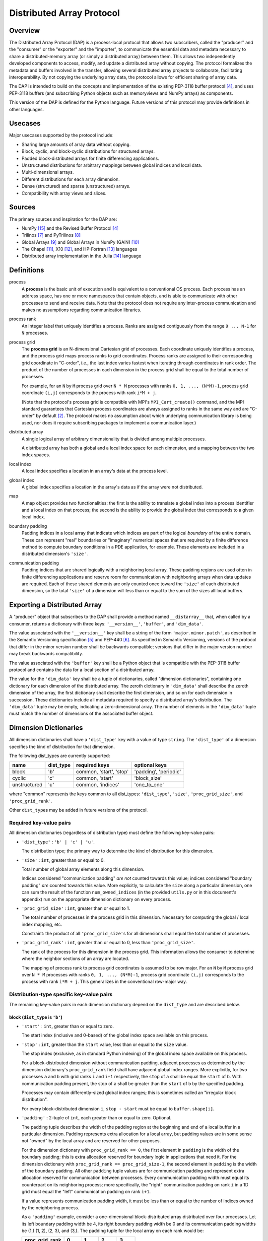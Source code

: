 ===============================================================================
Distributed Array Protocol
===============================================================================

Overview
-------------------------------------------------------------------------------

The Distributed Array Protocol (DAP) is a process-local protocol that
allows two subscribers, called the "producer" and the "consumer" or
the "exporter" and the "importer", to communicate the essential data
and metadata necessary to share a distributed-memory array (or simply
a distributed array) between them.  This allows two independently
developed components to access, modify, and update a distributed array
without copying.  The protocol formalizes the metadata and buffers
involved in the transfer, allowing several distributed array projects
to collaborate, facilitating interoperability.  By not copying the
underlying array data, the protocol allows for efficient sharing of
array data.

The DAP is intended to build on the concepts and implementation of the existing
PEP-3118 buffer protocol [#bufferprotocol]_, and uses PEP-3118 buffers (and
subscribing Python objects such as memoryviews and NumPy arrays) as components.

This version of the DAP is defined for the Python language.  Future versions of
this protocol may provide definitions in other languages.


Usecases
-------------------------------------------------------------------------------

Major usecases supported by the protocol include:

* Sharing large amounts of array data without copying.

* Block, cyclic, and block-cyclic distributions for structured arrays.

* Padded block-distributed arrays for finite differencing applications.

* Unstructured distributions for arbitrary mappings between global indices and
  local data.

* Multi-dimensional arrays.

* Different distributions for each array dimension.

* Dense (structured) and sparse (unstructured) arrays.

* Compatibility with array views and slices.


Sources
-------------------------------------------------------------------------------

The primary sources and inspiration for the DAP are:

* NumPy [#numpy]_ and the Revised Buffer Protocol [#bufferprotocol]_

* Trilinos [#trilinos]_ and PyTrilinos [#pytrilinos]_

* Global Arrays [#globalarrays]_ and Global Arrays in NumPy (GAiN) [#gain]_

* The Chapel [#chapel]_, X10 [#x10]_, and HP-Fortran [#hpfortran]_ languages

* Distributed array implementation in the Julia [#julia]_ language


Definitions
-------------------------------------------------------------------------------

process
    A **process** is the basic unit of execution and is equivalent to a
    conventional OS process.  Each process has an address space, has one or
    more namespaces that contain objects, and is able to communicate with other
    processes to send and receive data.  Note that the protocol does not
    require any inter-process communication and makes no assumptions regarding
    communication libraries.

process rank
    An integer label that uniquely identifies a process.  Ranks are assigned
    contiguously from the range ``0 ... N-1`` for ``N`` processes.

process grid
    The **process grid** is an N-dimensional Cartesian grid of
    processes.  Each coordinate uniquely identifies a process, and the
    process grid maps process ranks to grid coordinates.  Process
    ranks are assigned to their corresponding grid coordinate in
    "C-order", i.e., the last index varies fastest when iterating
    through coordinates in rank order.  The product of the number of
    processes in each dimension in the process grid shall be equal to
    the total number of processes.

    For example, for an ``N`` by ``M`` process grid over ``N * M`` processes
    with ranks ``0, 1, ..., (N*M)-1``, process grid coordinate ``(i,j)``
    corresponds to the process with rank ``i*M + j``.

    (Note that the protocol's process grid is compatible with MPI's
    ``MPI_Cart_create()`` command, and the MPI standard guarantees that
    Cartesian process coordinates are always assigned to ranks in the same way
    and are "C-order" by default [#mpivirtualtopologies]_.  The protocol makes
    no assumption about which underlying communication library is being used,
    nor does it require subscribing packages to implement a communication
    layer.)

distributed array
    A single logical array of arbitrary dimensionality that is divided among
    multiple processes.

    A distributed array has both a global and a local index space for each
    dimension, and a mapping between the two index spaces.

local index
    A local index specifies a location in an array's data at the process level.

global index
    A global index specifies a location in the array's data as if the array
    were not distributed.

map
    A map object provides two functionalities: the first is the ability to
    translate a global index into a process identifier and a local index on
    that process; the second is the ability to provide the global index that
    corresponds to a given local index.

boundary padding
    Padding indices in a local array that indicate which indices are
    part of the logical *boundary* of the entire domain.  These can
    represent "real" boundaries or "imaginary" numerical spaces
    that are required by a finite difference method to compute
    boundary conditions in a PDE application, for example.  These
    elements are included in a distributed dimension's ``'size'``.

communication padding
    Padding indices that are shared logically with a neighboring local array.
    These padding regions are used often in finite differencing applications
    and reserve room for communication with neighboring arrays when data
    updates are required.  Each of these shared elements are only counted once
    toward the ``'size'`` of each distributed dimension, so the total
    ``'size'`` of a dimension will less than or equal to the sum of the sizes
    all local buffers.


Exporting a Distributed Array
-------------------------------------------------------------------------------

A "producer" object that subscribes to the DAP shall provide a method named
``__distarray__`` that, when called by a consumer, returns a dictionary with
three keys: ``'__version__'``, ``'buffer'``, and ``'dim_data'``.

The value associated with the ``'__version__'`` key shall be a string of the
form ``'major.minor.patch'``, as described in the Semantic Versioning
specification [#semver]_ and PEP-440 [#pep440]_.  As specified in Semantic
Versioning, versions of the protocol that differ in the minor version number
shall be backwards compatible; versions that differ in the major version number
may break backwards compatibility.

The value associated with the ``'buffer'`` key shall be a Python object that is
compatible with the PEP-3118 buffer protocol and contains the data for a local
section of a distributed array.

The value for the ``'dim_data'`` key shall be a tuple of dictionaries, called
"dimension dictionaries", containing one dictionary for each dimension of the
distributed array.  The zeroth dictionary in ``'dim_data'`` shall describe the
zeroth dimension of the array, the first dictionary shall describe the first
dimension, and so on for each dimension in succession.  These dictionaries
include all metadata required to specify a distributed array's distribution.
The ``'dim_data'`` tuple may be empty, indicating a zero-dimensional array.
The number of elements in the ``'dim_data'`` tuple must match the number of
dimensions of the associated buffer object.


Dimension Dictionaries
-------------------------------------------------------------------------------

All dimension dictionaries shall have a ``'dist_type'`` key with a value of
type ``string``.  The ``'dist_type'`` of a dimension specifies the kind of
distribution for that dimension.

The following dist_types are currently supported:

=============== =========== ========================== =======================
  name           dist_type   required keys              optional keys
=============== =========== ========================== =======================
block               'b'       common, 'start', 'stop'   'padding', 'periodic'
cyclic              'c'       common, 'start'           'block_size'
unstructured        'u'       common, 'indices'         'one_to_one'
=============== =========== ========================== =======================

where "common" represents the keys common to all dist_types: ``'dist_type'``,
``'size'``, ``'proc_grid_size'``, and ``'proc_grid_rank'``.

Other ``dist_type``\s may be added in future versions of the protocol.

Required key-value pairs
````````````````````````

All dimension dictionaries (regardless of distribution type) must define the
following key-value pairs:

* ``'dist_type'`` : ``'b' | 'c' | 'u'``.

  The distribution type; the primary way to determine the kind of distribution
  for this dimension.

* ``'size'`` : ``int``, greater than or equal to 0.

  Total number of global array elements along this dimension.

  Indices considered "communication padding" *are not* counted towards this
  value; indices considered "boundary padding" *are* counted towards this
  value.  More explicitly, to calculate the ``size`` along a particular
  dimension, one can sum the result of the function ``num_owned_indices`` (in
  the provided ``utils.py`` or in this document's appendix) run on the
  appropriate dimension dictionary on every process.

* ``'proc_grid_size'`` : ``int``, greater than or equal to 1.

  The total number of processes in the process grid in this dimension.
  Necessary for computing the global / local index mapping, etc.

  Constraint: the product of all ``'proc_grid_size'``\s for all dimensions
  shall equal the total number of processes.

* ``'proc_grid_rank'`` : ``int``, greater than or equal to 0, less than
  ``'proc_grid_size'``.

  The rank of the process for this dimension in the process grid.  This
  information allows the consumer to determine where the neighbor sections of
  an array are located.

  The mapping of process rank to process grid coordinates is assumed to be row
  major.  For an ``N`` by ``M`` process grid over ``N * M`` processes with
  ranks ``0, 1, ..., (N*M)-1``, process grid coordinate ``(i,j)`` corresponds
  to the process with rank ``i*M + j``.  This generalizes in the conventional
  row-major way.


Distribution-type specific key-value pairs
``````````````````````````````````````````

The remaining key-value pairs in each dimension dictionary depend on the
``dist_type`` and are described below.

block (``dist_type`` is ``'b'``)
~~~~~~~~~~~~~~~~~~~~~~~~~~~~~~~~

* ``'start'`` : ``int``, greater than or equal to zero.

  The start index (inclusive and 0-based) of the global index space available
  on this process.

* ``'stop'`` : ``int``, greater than the ``start`` value, less than or equal to
  the ``size`` value.

  The stop index (exclusive, as in standard Python indexing) of the global
  index space available on this process.

  For a block-distributed dimension without communication padding, adjacent
  processes as determined by the dimension dictionary's ``proc_grid_rank``
  field shall have adjacent global index ranges.  More explicitly, for two
  processes ``a`` and ``b`` with grid ranks ``i`` and ``i+1`` respectively, the
  ``stop`` of ``a`` shall be equal the ``start`` of ``b``.  With communication
  padding present, the stop of ``a`` shall be greater than the ``start`` of
  ``b`` by the specified padding.

  Processes may contain differently-sized global index ranges; this is
  sometimes called an "irregular block distribution".

  For every block-distributed dimension ``i``, ``stop - start`` must be equal
  to ``buffer.shape[i]``.

* ``'padding'`` : 2-tuple of ``int``, each greater than or equal to zero.
  Optional.

  The padding tuple describes the width of the padding region at the beginning
  and end of a local buffer in a particular dimension.  Padding represents extra
  allocation for a local array, but padding values are in some sense not "owned"
  by the local array and are reserved for other purposes.

  For the dimension dictionary with ``proc_grid_rank == 0``, the first element
  in ``padding`` is the width of the boundary padding; this is extra allocation
  reserved for boundary logic in applications that need it.  For the dimension
  dictionary with ``proc_grid_rank == proc_grid_size-1``, the second element in
  ``padding`` is the width of the boundary padding.  All other ``padding``
  tuple values are for communication padding and represent extra allocation
  reserved for communication between processes.  Every communication padding
  width must equal its counterpart on its neighboring process; more
  specifically, the "right" communication padding on rank ``i`` in a 1D grid
  must equal the "left" communication padding on rank ``i+1``.

  If a value represents communication padding width, it must be less than or
  equal to the number of indices owned by the neighboring process.

  As a ``'padding'`` example, consider a one-dimensional
  block-distributed array distributed over four processes.  Let its
  left boundary padding width be 4, its right boundary padding width
  be 0 and its communication padding widths be (1,) (1, 2), (2, 3),
  and (3,).  The padding tuple for the local array on each rank would
  be:

  ============== ====== ====== ====== ======
  proc_grid_rank  0      1      2      3
  ============== ====== ====== ====== ======
  padding        (4, 1) (1, 2) (2, 3) (3, 0)
  ============== ====== ====== ====== ======

  If the value associated with ``'padding'`` is the tuple ``(0,0)`` (the
  default), this indicates the local array is not padded in this dimension.

* ``'periodic'`` : ``bool``, optional.

  Indicates whether this dimension is periodic.  When not present, indicates
  this dimension is not periodic, equivalent to a value of ``False``.
  
  When ``'periodic'`` is ``True``, this implies that the dimension has
  no boundaries, therefore all padding specified on a periodic dimension
  is communication padding.

cyclic (``dist_type`` is ``'c'``)
~~~~~~~~~~~~~~~~~~~~~~~~~~~~~~~~~

* ``'start'`` : ``int``, greater than or equal to zero.

  The start index (inclusive, 0-based) of the global index space available on
  this process.

  The cyclic distribution is what results from assigning global indices (or
  contiguous blocks of indices when ``block_size`` is greater than one) to
  processes in round-robin fashion.  When ``block_size`` equals one, a Python
  slice formed from the ``start``, ``size``, and ``proc_grid_size`` values
  selects the global indices that are owned by this local array.

* ``'block_size'`` : ``int``, greater than or equal to one.  Optional.

  Indicates the size of contiguous blocks of indices for this dimension.  If
  absent, equivalent to the case when ``block_size`` is present and equal to
  one.

  If ``block_size == 1`` (the default), this specifies the "true" cyclic
  distribution as described in the ScaLAPACK documentation [#bcnetlib]_.  If
  ``block_size == ceil(size / proc_grid_size)``, this distribution is
  equivalent to an evenly-distributed block distribution.  If ``1 < block_size
  < size // proc_grid_size``, then this specifies a distribution sometimes
  called "block-cyclic" [#bcnetlib]_ [#bcibm]_.

  Block-cyclic is a generalization of (evenly-distributed) block and cyclic
  distribution types.  It can be thought of as as a cyclic distribution with
  contiguous blocks of global indices (rather than single indices) distributed
  in a round robin fashion.

  Note that since this protocol allows for block-distributed dimensions with
  irregular numbers of indices on each process, not all 'block'-distributed
  dimensions describable by this protocol can be represented as 'cyclic' with
  the ``block_size`` key.

unstructured (``dist_type`` is ``'u'``)
~~~~~~~~~~~~~~~~~~~~~~~~~~~~~~~~~~~~~~~

* ``'indices'`` : buffer (or buffer-compatible) of ``int``.

  Global indices available on this process.

  The only constraint that applies to the ``'indices'`` buffer is that the values
  are locally unique.  The indices values are otherwise unconstrained: they can
  be negative, unordered, and non-contiguous.

* ``'one_to_one'`` : ``bool``, optional.

  If not present, shall be equivalent to being present with a ``False`` value.

  If ``False``, indicates that some global indices may be duplicated in two or
  more local ``'indices'`` buffers.

  If ``True``, all global indexes shall be located in exactly one local
  ``'indices'`` buffer.


Dimension dictionary aliases
````````````````````````````

The following aliases are provided for convenience.  Only one is provided in
the current version of this protocol, but more may be added in future versions.

Empty dimension dictionary
~~~~~~~~~~~~~~~~~~~~~~~~~~

An empty dimension dictionary in dimension ``i`` of ``'dim_data'``, will be
interpreted as the following:

.. code:: python

    {'dist_type': 'b',
     'proc_grid_rank': 0,
     'proc_grid_size': 1,
     'start': 0,
     'stop': buf.shape[i],
     'size': buf.shape[i]}

where ``buf`` is the associated buffer object.

This is intended to be a shortcut for defining undistributed dimensions.


General comments
````````````````

Empty local buffers
~~~~~~~~~~~~~~~~~~~

It shall be possible for one or more local array sections to contain no data.
This is supported by the protocol and is not an invalid state.  These
situations may arise explicitly or when downsampling or slicing a distributed
array.

The following properties of a dimension dictionary imply an empty local buffer:

* With any ``dist_type``: ``size == 0``
* With the ``'b'`` or ``'c'`` ``dist_type``:  ``start == size``
* With the ``'b'`` ``dist_type``: ``start == stop``
* With the ``'u'`` ``dist_type``: ``len(indices) == 0``

Undistributed dimensions
~~~~~~~~~~~~~~~~~~~~~~~~

A dimension with ``proc_grid_size == 1`` is essentially undistributed; it is
"distributed" over a single process.  Block-distributed dimensions with
``proc_grid_size == 1`` and with the ``periodic`` and ``padding`` keys present
are valid.  ``periodic == True`` and nonzero ``padding`` values indicate this
array is periodic on one processor and has associated communication padding
regions.

Global array size
~~~~~~~~~~~~~~~~~

The global number of elements in an array is the product of the values of
``'size'`` in the dimension dictionaries, or ``1`` if the ``'dim_data'``
sequence is empty.  In Python syntax, this would be ``reduce(operator.mul,
global_shape, 1)`` where ``global_shape`` is a Python sequence of integers such
that ``global_shape[i]`` is the value of ``'size'`` in the dimension dictionary
for dimension ``i``.  If ``global_shape`` is an empty sequence, the result of
the reduction above is ``1``, indicating the distributed array is a
zero-dimensional scalar.

Identical ``'dim_data'`` along an axis
~~~~~~~~~~~~~~~~~~~~~~~~~~~~~~~~~~~~~~

If ``dim_data`` is the tuple of dimension dictionaries for a process and ``rank
= dim_data[i]['proc_grid_rank']`` for some dimension ``i``, then all processes
with the same ``rank`` for dimension ``i`` must have the same values for other
keys in their respective dimension dictionaries.  Essentially, this says that
dimension dictionary ``dim_data[i]`` is identical for all processes that have
the same value for ``dim_data[i]['proc_grid_rank']``.  The only possible
exception to this is the ``padding`` tuple, which may have different values on
edge processes due to boundary padding.


References
-------------------------------------------------------------------------------
.. [#mpi] Message Passing Interface.  http://www.open-mpi.org/
.. [#mpivirtualtopologies] MPI-2.2 Standard: Virtual Topologies.
                           http://www.mpi-forum.org/docs/mpi-2.2/mpi22-report/node165.htm#Node165
.. [#ipythonparallel] IPython Parallel.
                      http://ipython.org/ipython-doc/dev/parallel/
.. [#bufferprotocol] Revising the Buffer Protocol.
                     http://www.python.org/dev/peps/pep-3118/
.. [#semver] Semantic Versioning 2.0.0.  http://semver.org/
.. [#pep440] PEP 440: Version Identification and Dependency
             Specification.  http://www.python.org/dev/peps/pep-0440/
.. [#trilinos] Trilinos.  http://trilinos.sandia.gov/
.. [#pytrilinos] PyTrilinos.
                 http://trilinos.sandia.gov/packages/pytrilinos/
.. [#globalarrays] Global Arrays.  http://hpc.pnl.gov/globalarrays/
.. [#gain] Global Arrays in NumPy.
           http://www.pnnl.gov/science/highlights/highlight.asp?id=1043
.. [#chapel] Chapel.  http://chapel.cray.com/
.. [#x10] X10.  http://x10-lang.org/
.. [#hpfortran] High Perfomance Fortran.  http://dacnet.rice.edu/
.. [#julia] Julia.  http://docs.julialang.org
.. [#numpy] NumPy.  http://www.numpy.org/
.. [#bcnetlib] ScaLAPACK Users' Guide: The Two-dimensional Block-Cyclic Distribution.
               http://netlib.org/scalapack/slug/node75.html
.. [#bcibm] Parallel ESSL Guide and Reference: Block-Cyclic Distribution over Two-Dimensional Process Grids.
            http://publib.boulder.ibm.com/infocenter/clresctr/vxrx/index.jsp?topic=%2Fcom.ibm.cluster.pessl.v4r2.pssl100.doc%2Fam6gr_dvtdpg.htm


.. vim:spell:ft=rst:tw=79

